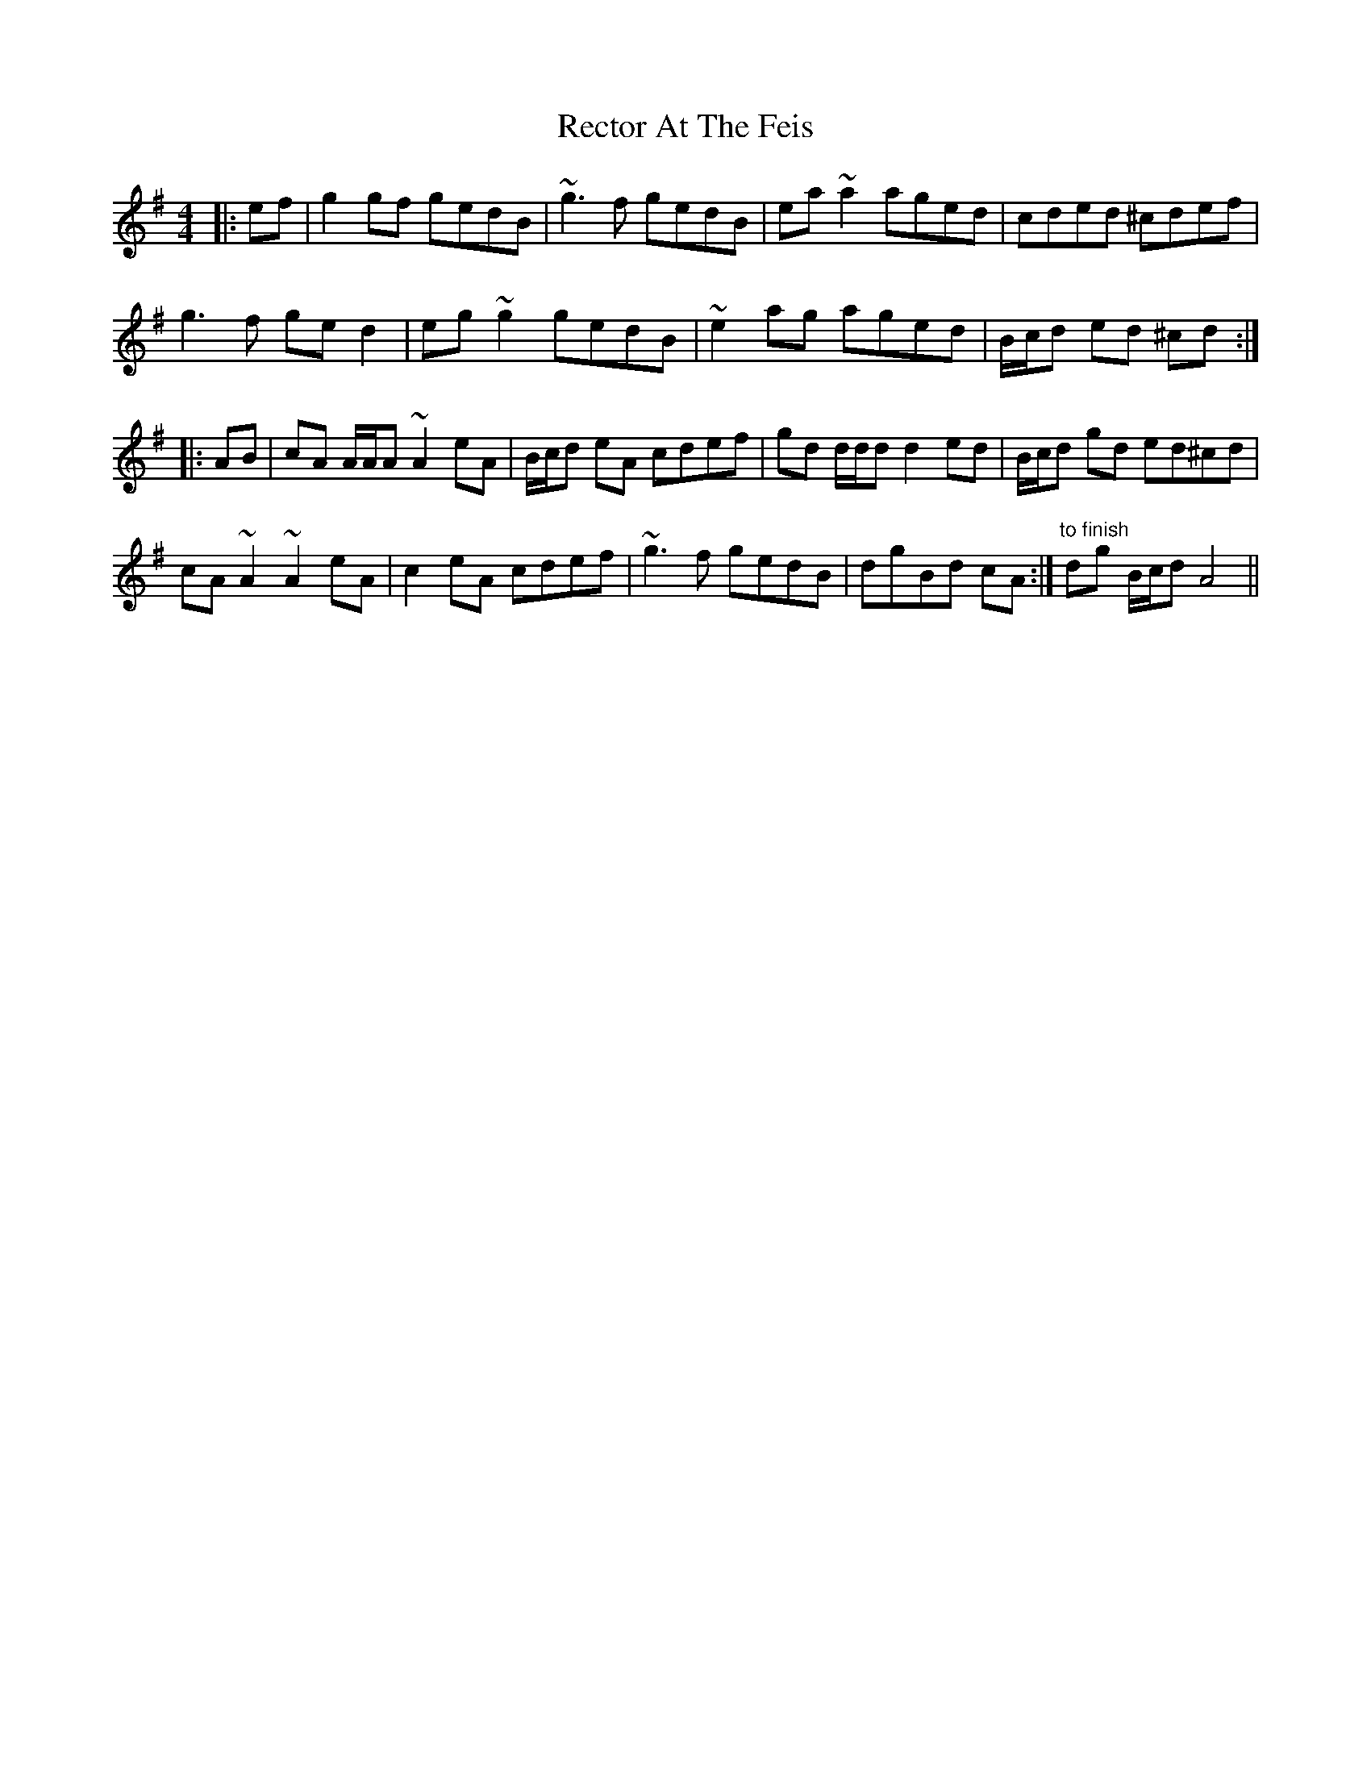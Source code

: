X: 33851
T: Rector At The Feis
R: reel
M: 4/4
K: Adorian
|:ef|g2 gf gedB|~g3 f gedB|ea ~a2 aged|cded ^cdef|
g3 f ge d2|eg ~g2 gedB|~e2 ag aged|B/c/d ed ^cd:|
|:AB|cA A/A/A ~A2 eA|B/c/d eA cdef|gd d/d/d d2 ed|B/c/d gd ed^cd|
cA ~A2 ~A2 eA|c2 eA cdef|~g3 f gedB|dgBd cA:|"to finish" dg B/c/d A4||

